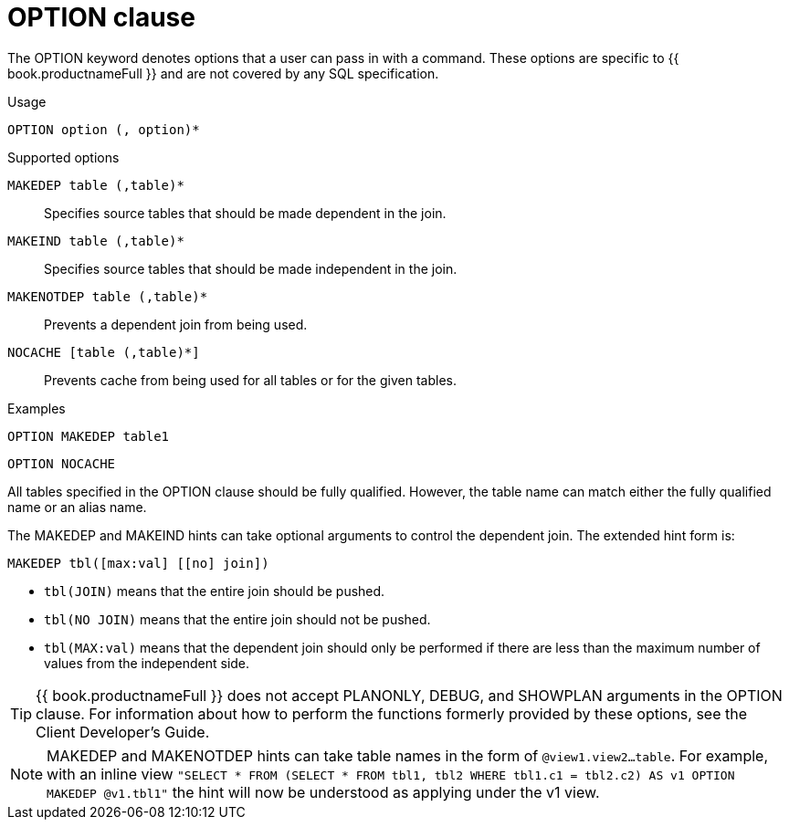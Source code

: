 // Module included in the following assemblies:
// as_dml-commands.adoc
[id="option-clause"]
= OPTION clause

The OPTION keyword denotes options that a user can pass in with a command. 
These options are specific to {{ book.productnameFull }} and are not covered by any SQL specification.

.Usage

[source,sql]
----
OPTION option (, option)*
----

.Supported options

`MAKEDEP table (,table)*`:: Specifies source tables that should be made dependent in the join.
`MAKEIND table (,table)*`:: Specifies source tables that should be made independent in the join.
`MAKENOTDEP table (,table)*`:: Prevents a dependent join from being used.
`NOCACHE [table (,table)*]`:: Prevents cache from being used for all tables or for the given tables.

.Examples
[source,sql]
----
OPTION MAKEDEP table1
----

[source,sql]
----
OPTION NOCACHE
----

All tables specified in the OPTION clause should be fully qualified. 
However, the table name can match either the fully qualified name or an alias name.

The MAKEDEP and MAKEIND hints can take optional arguments to control the dependent join. 
The extended hint form is:

[source,sql]
----
MAKEDEP tbl([max:val] [[no] join])
----

* `tbl(JOIN)` means that the entire join should be pushed.
* `tbl(NO JOIN)` means that the entire join should not be pushed.
* `tbl(MAX:val)` means that the dependent join should only be performed if there are less than the maximum number of values from the independent side.

TIP: {{ book.productnameFull }} does not accept PLANONLY, DEBUG, and SHOWPLAN arguments in the OPTION clause. 
For information about how to perform the functions formerly provided by these options, see the Client Developer's Guide.

NOTE: MAKEDEP and MAKENOTDEP hints can take table names in the form of `@view1.view2…table`. For example, with an 
inline view `"SELECT * FROM (SELECT * FROM tbl1, tbl2 WHERE tbl1.c1 = tbl2.c2) AS v1 OPTION MAKEDEP @v1.tbl1"` 
the hint will now be understood as applying under the v1 view.
